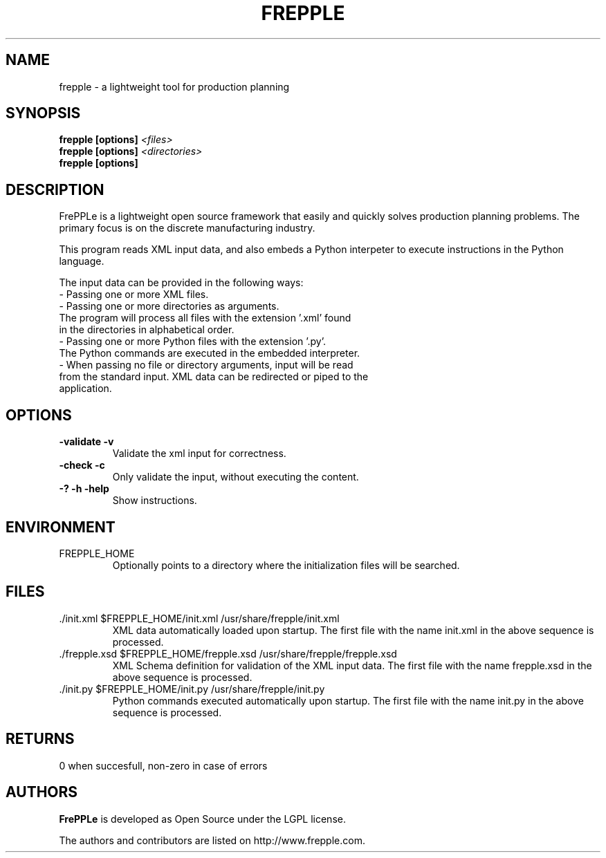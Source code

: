 .\"
.\" Copyright (C) 2009-2012 by Johan De Taeye, frePPLe bvba
.\"
.\" This library is free software; you can redistribute it and/or modify it
.\" under the terms of the GNU Lesser General Public License as published
.\" by the Free Software Foundation; either version 2.1 of the License, or
.\" (at your option) any later version.
.\"
.\" This library is distributed in the hope that it will be useful,
.\" but WITHOUT ANY WARRANTY; without even the implied warranty of
.\" MERCHANTABILITY or FITNESS FOR A PARTICULAR PURPOSE. See the GNU Lesser
.\" General Public License for more details.
.\"
.\" You should have received a copy of the GNU Lesser General Public
.\" License along with this library; if not, write to the Free Software
.\" Foundation Inc., 51 Franklin Street, Fifth Floor, Boston, MA 02110-1301, USA
.\"
.\" file : $URL$
.\" revision : $LastChangedRevision$  $LastChangedBy$
.\" date : $LastChangedDate$
.TH "FREPPLE" "1" "November 2009" "frePPLe" ""
.SH "NAME"
frepple \- a lightweight tool for production planning
.br
.SH "SYNOPSIS"
.B frepple [options]
.I <files>
.br
.B frepple [options]
.I <directories>
.br
.B frepple [options]

.SH "DESCRIPTION"
FrePPLe is a lightweight open source framework that easily and quickly 
solves production planning problems. The primary focus is on the discrete 
manufacturing industry.
.P
This program reads XML input data, and also embeds a Python interpeter to
execute instructions in the Python language.
.P
The input data can be provided in the following ways:
  - Passing one or more XML files.
  - Passing one or more directories as arguments.
    The program will process all files with the extension '.xml' found
    in the directories in alphabetical order.
  - Passing one or more Python files with the extension '.py'.
    The Python commands are executed in the embedded interpreter.
  - When passing no file or directory arguments, input will be read
    from the standard input. XML data can be redirected or piped to the
    application.

.SH OPTIONS
.TP
.BI "\-validate \-v"
Validate the xml input for correctness.
.TP
.BI "\-check \-c"
Only validate the input, without executing the content.
.TP
.BI "\-? \-h \-help"
Show instructions.

.SH ENVIRONMENT
.TP
FREPPLE_HOME
Optionally points to a directory where the initialization
files will be searched.

.SH FILES
.TP
\&./init.xml $FREPPLE_HOME/init.xml /usr/share/frepple/init.xml
XML data automatically loaded upon startup. The first file with the name
init.xml in the above sequence is processed.

.TP
\&./frepple.xsd $FREPPLE_HOME/frepple.xsd /usr/share/frepple/frepple.xsd
XML Schema definition for validation of the XML input data. The first file 
with the name frepple.xsd in the above sequence is processed.

.TP
\&./init.py $FREPPLE_HOME/init.py /usr/share/frepple/init.py
Python commands executed automatically upon startup. The first file with the name
init.py in the above sequence is processed.

.SH RETURNS
0 when succesfull, non-zero in case of errors

.SH "AUTHORS"
.B FrePPLe
is developed as Open Source under the LGPL license.

The authors and contributors are listed on http://www.frepple.com.

